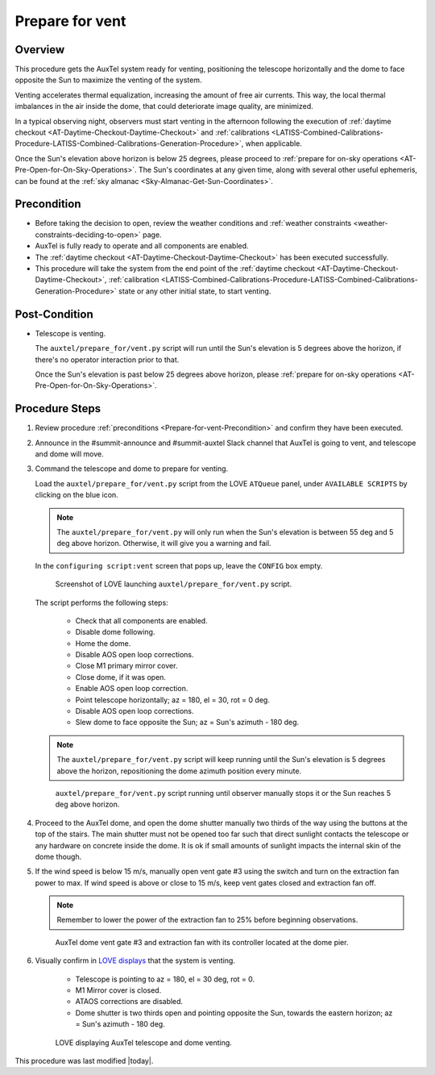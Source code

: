 .. Review the README in this procedure's directory on instructions to contribute.
.. Static objects, such as figures, should be stored in the _static directory. Review the _static/README in this procedure's directory on instructions to contribute.
.. Do not remove the comments that describe each section. They are included to provide guidance to contributors.
.. Do not remove other content provided in the templates, such as a section. Instead, comment out the content and include comments to explain the situation. For example:
	- If a section within the template is not needed, comment out the section title and label reference. Include a comment explaining why this is not required.
    - If a file cannot include a title (surrounded by ampersands (#)), comment out the title from the template and include a comment explaining why this is implemented (in addition to applying the ``title`` directive).

.. Include one Primary Author and list of Contributors (comma separated) between the asterisks (*):
.. |author| replace:: *isotuela*
.. If there are no contributors, write "none" between the asterisks. Do not remove the substitution.
.. |contributors| replace:: *none*

.. This is the label that can be used as for cross referencing this procedure.
.. Recommended format is "Directory Name"-"Title Name"  -- Spaces should be replaced by hyphens.
.. _AuxTel-Daytime-Operations-Prepare-for-vent:
.. Each section should includes a label for cross referencing to a given area.
.. Recommended format for all labels is "Title Name"-"Section Name" -- Spaces should be replaced by hyphens.
.. To reference a label that isn't associated with an reST object such as a title or figure, you must include the link an explicit title using the syntax :ref:`link text <label-name>`.
.. An error will alert you of identical labels during the build process.

################
Prepare for vent
################

.. _Prepare-for-vent-Overview:

Overview
========

This procedure gets the AuxTel system ready for venting, positioning the telescope horizontally and the dome to face opposite the Sun to maximize the venting of the system. 

Venting accelerates thermal equalization, increasing the amount of free air currents. 
This way, the local thermal imbalances in the air inside the dome, that could deteriorate image quality, are minimized.  

In a typical observing night, observers must start venting in the afternoon following the execution of :ref:`daytime checkout <AT-Daytime-Checkout-Daytime-Checkout>` and 
:ref:`calibrations <LATISS-Combined-Calibrations-Procedure-LATISS-Combined-Calibrations-Generation-Procedure>`, when applicable.  

Once the Sun's elevation above horizon is below 25 degrees, please proceed to :ref:`prepare for on-sky operations <AT-Pre-Open-for-On-Sky-Operations>`. 
The Sun's coordinates at any given time, along with several other useful ephemeris, can be found at the :ref:`sky almanac <Sky-Almanac-Get-Sun-Coordinates>`.

.. _Prepare-for-vent-Precondition:

Precondition
=============

- Before taking the decision to open, review the weather conditions and :ref:`weather constraints <weather-constraints-deciding-to-open>` page.

- AuxTel is fully ready to operate and all components are enabled. 

- The :ref:`daytime checkout <AT-Daytime-Checkout-Daytime-Checkout>` has been executed successfully. 

- This procedure will take the system from the end point of the :ref:`daytime checkout <AT-Daytime-Checkout-Daytime-Checkout>`, 
  :ref:`calibration <LATISS-Combined-Calibrations-Procedure-LATISS-Combined-Calibrations-Generation-Procedure>` 
  state or any other initial state, to start venting. 

.. _Prepare-for-vent-Post-Condition:

Post-Condition
==============

- Telescope is venting. 

  The ``auxtel/prepare_for/vent.py`` script will run until the Sun's elevation is 5 degrees above the horizon, if there's no operator interaction prior to that. 
  
  Once the Sun's elevation is past below 25 degrees above horizon, please :ref:`prepare for on-sky operations <AT-Pre-Open-for-On-Sky-Operations>`. 

.. _Prepare-for-vent-Procedure-Steps:

Procedure Steps
===============
#. Review procedure :ref:`preconditions <Prepare-for-vent-Precondition>` and confirm they have been executed. 

#. Announce in the #summit-announce and #summit-auxtel Slack channel that AuxTel is going to vent, and telescope and dome will move. 

#. Command the telescope and dome to prepare for venting. 

   Load the ``auxtel/prepare_for/vent.py`` script from the LOVE ``ATQueue`` panel, under ``AVAILABLE SCRIPTS`` by clicking on the blue icon. 

   .. note::
     The ``auxtel/prepare_for/vent.py`` will only run when the Sun's elevation is between 55 deg and 5 deg above horizon. 
     Otherwise, it will give you a warning and fail. 
     
   In the ``configuring script:vent`` screen that pops up, leave the ``CONFIG`` box empty. 

   .. figure:: ./_static/PrepareforVent_AuxTel.png
     :name: prepareforonvent_AuxTel
    
     Screenshot of LOVE launching ``auxtel/prepare_for/vent.py`` script. 

   The script performs the following steps:

       * Check that all components are enabled. 
       * Disable dome following. 
       * Home the dome. 
       * Disable AOS open loop corrections. 
       * Close M1 primary mirror cover. 
       * Close dome, if it was open. 
       * Enable AOS open loop correction.
       * Point telescope horizontally; az = 180, el = 30, rot = 0 deg. 
       * Disable AOS open loop corrections. 
       * Slew dome to face opposite the Sun; az = Sun's azimuth - 180 deg.

   .. note::
     The ``auxtel/prepare_for/vent.py`` script will keep running until the Sun's elevation is 5 degrees above the horizon, 
     repositioning the dome azimuth position every minute. 
     
   .. figure:: ./_static/PrepareforVent_AuxTel_running.png
     :name: script prepareforonsky_AuxTel running

     ``auxtel/prepare_for/vent.py`` script running until observer manually stops it or the Sun reaches 5 deg above horizon. 

#. Proceed to the AuxTel dome, and open the dome shutter manually two thirds of the way using the buttons at the top of the stairs. 
   The main shutter must not be opened too far such that direct sunlight contacts the telescope or any hardware on concrete inside the dome.     
   It is ok if small amounts of sunlight impacts the internal skin of the dome though. 

#. If the wind speed is below 15 m/s, manually open vent gate #3 using the switch and turn on the extraction fan power to max.  
   If wind speed is above or close to 15 m/s, keep vent gates closed and extraction fan off. 

   .. note::
    Remember to lower the power of the extraction fan to 25% before beginning observations. 

   .. figure:: ./_static/PrepareforVent_AuxTel_VentGate3andFan.png
      :name: Dome Vent Gate 3 and Extraction Fan 

      AuxTel dome vent gate #3 and extraction fan with its controller located at the dome pier. 

#. Visually confirm in `LOVE displays <http://love01.cp.lsst.org/uif/view?id=68>`__ that the system is venting. 
        
        * Telescope is pointing to az = 180, el = 30 deg, rot = 0. 
        * M1 Mirror cover is closed. 
        * ATAOS corrections are disabled. 
        * Dome shutter is two thirds open and pointing opposite the Sun, towards the eastern horizon; az = Sun's azimuth - 180 deg. 
     
   .. figure:: ./_static/PrepareforVent_AuxTel_LOVEdisplayConfirmation.png
     :name: Confirmation of execution of ``auxtel/prepare_for/vent.py`` script LOVE 
     
     LOVE displaying AuxTel telescope and dome venting. 


This procedure was last modified |today|.